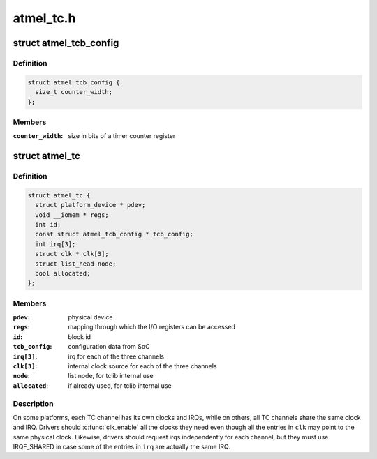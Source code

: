 .. -*- coding: utf-8; mode: rst -*-

==========
atmel_tc.h
==========


.. _`atmel_tcb_config`:

struct atmel_tcb_config
=======================

.. c:type:: atmel_tcb_config

    SoC data for a Timer/Counter Block


.. _`atmel_tcb_config.definition`:

Definition
----------

.. code-block:: c

  struct atmel_tcb_config {
    size_t counter_width;
  };


.. _`atmel_tcb_config.members`:

Members
-------

:``counter_width``:
    size in bits of a timer counter register




.. _`atmel_tc`:

struct atmel_tc
===============

.. c:type:: atmel_tc

    information about a Timer/Counter Block


.. _`atmel_tc.definition`:

Definition
----------

.. code-block:: c

  struct atmel_tc {
    struct platform_device * pdev;
    void __iomem * regs;
    int id;
    const struct atmel_tcb_config * tcb_config;
    int irq[3];
    struct clk * clk[3];
    struct list_head node;
    bool allocated;
  };


.. _`atmel_tc.members`:

Members
-------

:``pdev``:
    physical device

:``regs``:
    mapping through which the I/O registers can be accessed

:``id``:
    block id

:``tcb_config``:
    configuration data from SoC

:``irq[3]``:
    irq for each of the three channels

:``clk[3]``:
    internal clock source for each of the three channels

:``node``:
    list node, for tclib internal use

:``allocated``:
    if already used, for tclib internal use




.. _`atmel_tc.description`:

Description
-----------

On some platforms, each TC channel has its own clocks and IRQs,
while on others, all TC channels share the same clock and IRQ.
Drivers should :c:func:`clk_enable` all the clocks they need even though
all the entries in ``clk`` may point to the same physical clock.
Likewise, drivers should request irqs independently for each
channel, but they must use IRQF_SHARED in case some of the entries
in ``irq`` are actually the same IRQ.

